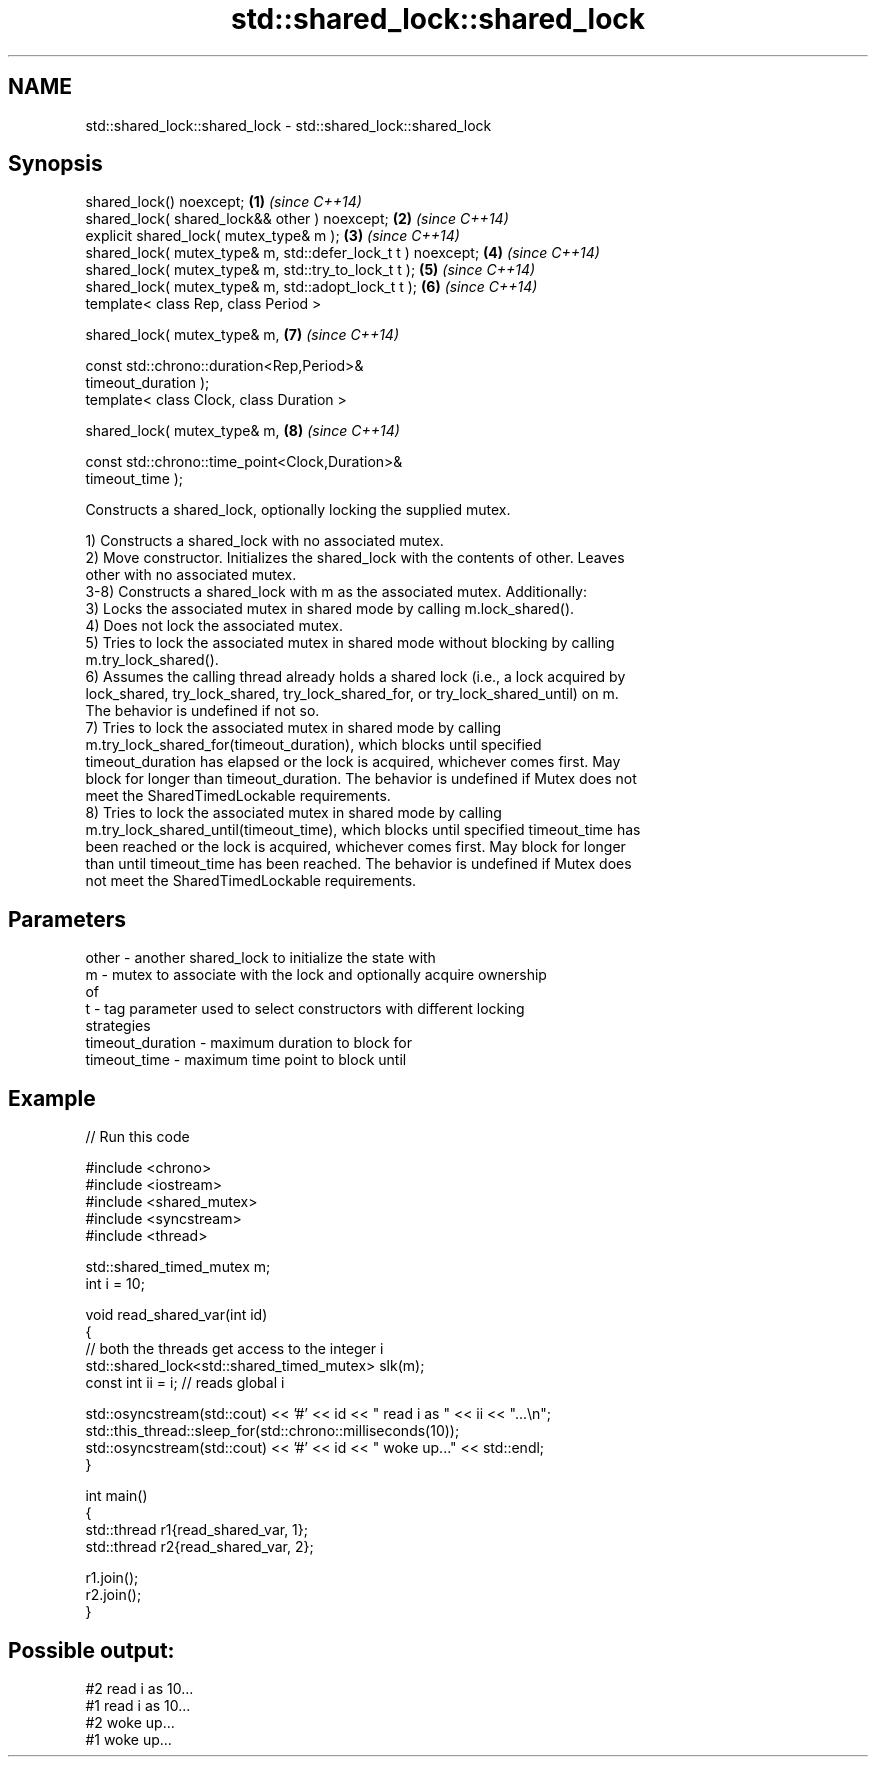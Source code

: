 .TH std::shared_lock::shared_lock 3 "2024.06.10" "http://cppreference.com" "C++ Standard Libary"
.SH NAME
std::shared_lock::shared_lock \- std::shared_lock::shared_lock

.SH Synopsis
   shared_lock() noexcept;                                            \fB(1)\fP \fI(since C++14)\fP
   shared_lock( shared_lock&& other ) noexcept;                       \fB(2)\fP \fI(since C++14)\fP
   explicit shared_lock( mutex_type& m );                             \fB(3)\fP \fI(since C++14)\fP
   shared_lock( mutex_type& m, std::defer_lock_t t ) noexcept;        \fB(4)\fP \fI(since C++14)\fP
   shared_lock( mutex_type& m, std::try_to_lock_t t );                \fB(5)\fP \fI(since C++14)\fP
   shared_lock( mutex_type& m, std::adopt_lock_t t );                 \fB(6)\fP \fI(since C++14)\fP
   template< class Rep, class Period >

   shared_lock( mutex_type& m,                                        \fB(7)\fP \fI(since C++14)\fP

                const std::chrono::duration<Rep,Period>&
   timeout_duration );
   template< class Clock, class Duration >

   shared_lock( mutex_type& m,                                        \fB(8)\fP \fI(since C++14)\fP

                const std::chrono::time_point<Clock,Duration>&
   timeout_time );

   Constructs a shared_lock, optionally locking the supplied mutex.

   1) Constructs a shared_lock with no associated mutex.
   2) Move constructor. Initializes the shared_lock with the contents of other. Leaves
   other with no associated mutex.
   3-8) Constructs a shared_lock with m as the associated mutex. Additionally:
   3) Locks the associated mutex in shared mode by calling m.lock_shared().
   4) Does not lock the associated mutex.
   5) Tries to lock the associated mutex in shared mode without blocking by calling
   m.try_lock_shared().
   6) Assumes the calling thread already holds a shared lock (i.e., a lock acquired by
   lock_shared, try_lock_shared, try_lock_shared_for, or try_lock_shared_until) on m.
   The behavior is undefined if not so.
   7) Tries to lock the associated mutex in shared mode by calling
   m.try_lock_shared_for(timeout_duration), which blocks until specified
   timeout_duration has elapsed or the lock is acquired, whichever comes first. May
   block for longer than timeout_duration. The behavior is undefined if Mutex does not
   meet the SharedTimedLockable requirements.
   8) Tries to lock the associated mutex in shared mode by calling
   m.try_lock_shared_until(timeout_time), which blocks until specified timeout_time has
   been reached or the lock is acquired, whichever comes first. May block for longer
   than until timeout_time has been reached. The behavior is undefined if Mutex does
   not meet the SharedTimedLockable requirements.

.SH Parameters

   other            - another shared_lock to initialize the state with
   m                - mutex to associate with the lock and optionally acquire ownership
                      of
   t                - tag parameter used to select constructors with different locking
                      strategies
   timeout_duration - maximum duration to block for
   timeout_time     - maximum time point to block until

.SH Example


// Run this code

 #include <chrono>
 #include <iostream>
 #include <shared_mutex>
 #include <syncstream>
 #include <thread>

 std::shared_timed_mutex m;
 int i = 10;

 void read_shared_var(int id)
 {
      // both the threads get access to the integer i
      std::shared_lock<std::shared_timed_mutex> slk(m);
      const int ii = i; // reads global i

      std::osyncstream(std::cout) << '#' << id << " read i as " << ii << "...\\n";
      std::this_thread::sleep_for(std::chrono::milliseconds(10));
      std::osyncstream(std::cout) << '#' << id << " woke up..." << std::endl;
 }

 int main()
 {
      std::thread r1{read_shared_var, 1};
      std::thread r2{read_shared_var, 2};

      r1.join();
      r2.join();
 }

.SH Possible output:

 #2 read i as 10...
 #1 read i as 10...
 #2 woke up...
 #1 woke up...
